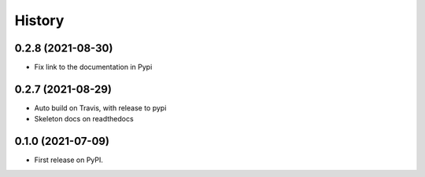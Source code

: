 =======
History
=======

0.2.8 (2021-08-30)
------------------

* Fix link to the documentation in Pypi

0.2.7 (2021-08-29)
------------------

* Auto build on Travis, with release to pypi
* Skeleton docs on readthedocs

0.1.0 (2021-07-09)
------------------

* First release on PyPI.
